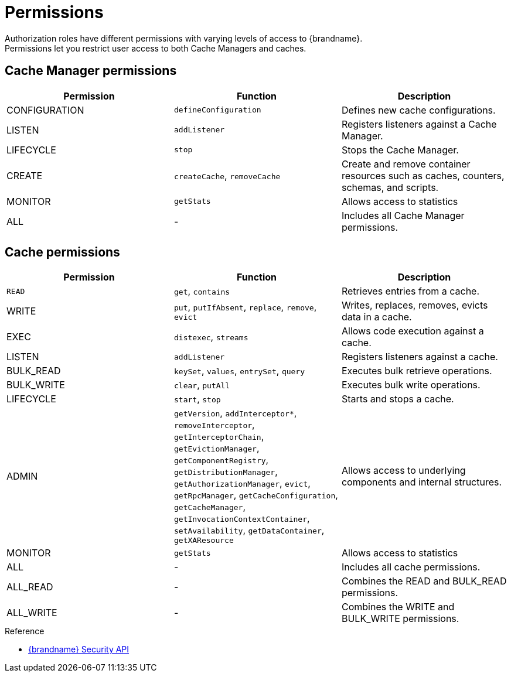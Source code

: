 [id='authz_permissions-{context}']
= Permissions
Authorization roles have different permissions with varying levels of access to {brandname}.
Permissions let you restrict user access to both Cache Managers and caches.

== Cache Manager permissions

[%header,cols=3*]
|===
|Permission
|Function
|Description

|CONFIGURATION
|`defineConfiguration`
|Defines new cache configurations.

|LISTEN
|`addListener`
|Registers listeners against a Cache Manager.

|LIFECYCLE
|`stop`
|Stops the Cache Manager.

|CREATE
|`createCache`, `removeCache`
|Create and remove container resources  such as caches, counters, schemas, and scripts.

| MONITOR
|`getStats`
|Allows access to statistics

|ALL
|-
|Includes all Cache Manager permissions.
|===

== Cache permissions

[%header,cols=3*]
|===
|Permission
|Function
|Description

|`READ`
|`get`, `contains`
|Retrieves entries from a cache.

|WRITE
|`put`, `putIfAbsent`, `replace`, `remove`, `evict`
|Writes, replaces, removes, evicts data in a cache.

|EXEC
|`distexec`, `streams`
|Allows code execution against a cache.

|LISTEN
|`addListener`
|Registers listeners against a cache.

|BULK_READ
|`keySet`, `values`, `entrySet`, `query`
|Executes bulk retrieve operations.

|BULK_WRITE
|`clear`, `putAll`
|Executes bulk write operations.

|LIFECYCLE
|`start`, `stop`
|Starts and stops a cache.

|ADMIN
|`getVersion`, `addInterceptor*`, `removeInterceptor`, `getInterceptorChain`, `getEvictionManager`, `getComponentRegistry`, `getDistributionManager`, `getAuthorizationManager`, `evict`, `getRpcManager`, `getCacheConfiguration`, `getCacheManager`, `getInvocationContextContainer`, `setAvailability`, `getDataContainer`, `getXAResource`
|Allows access to underlying components and internal structures.

|MONITOR
|`getStats`
|Allows access to statistics

|ALL
|-
|Includes all cache permissions.

|ALL_READ
|-
|Combines the READ and BULK_READ permissions.

|ALL_WRITE
|-
|Combines the WRITE and BULK_WRITE permissions.
|===

.Reference

* link:{javadocroot}/org/infinispan/security/package-summary.html[{brandname} Security API]
